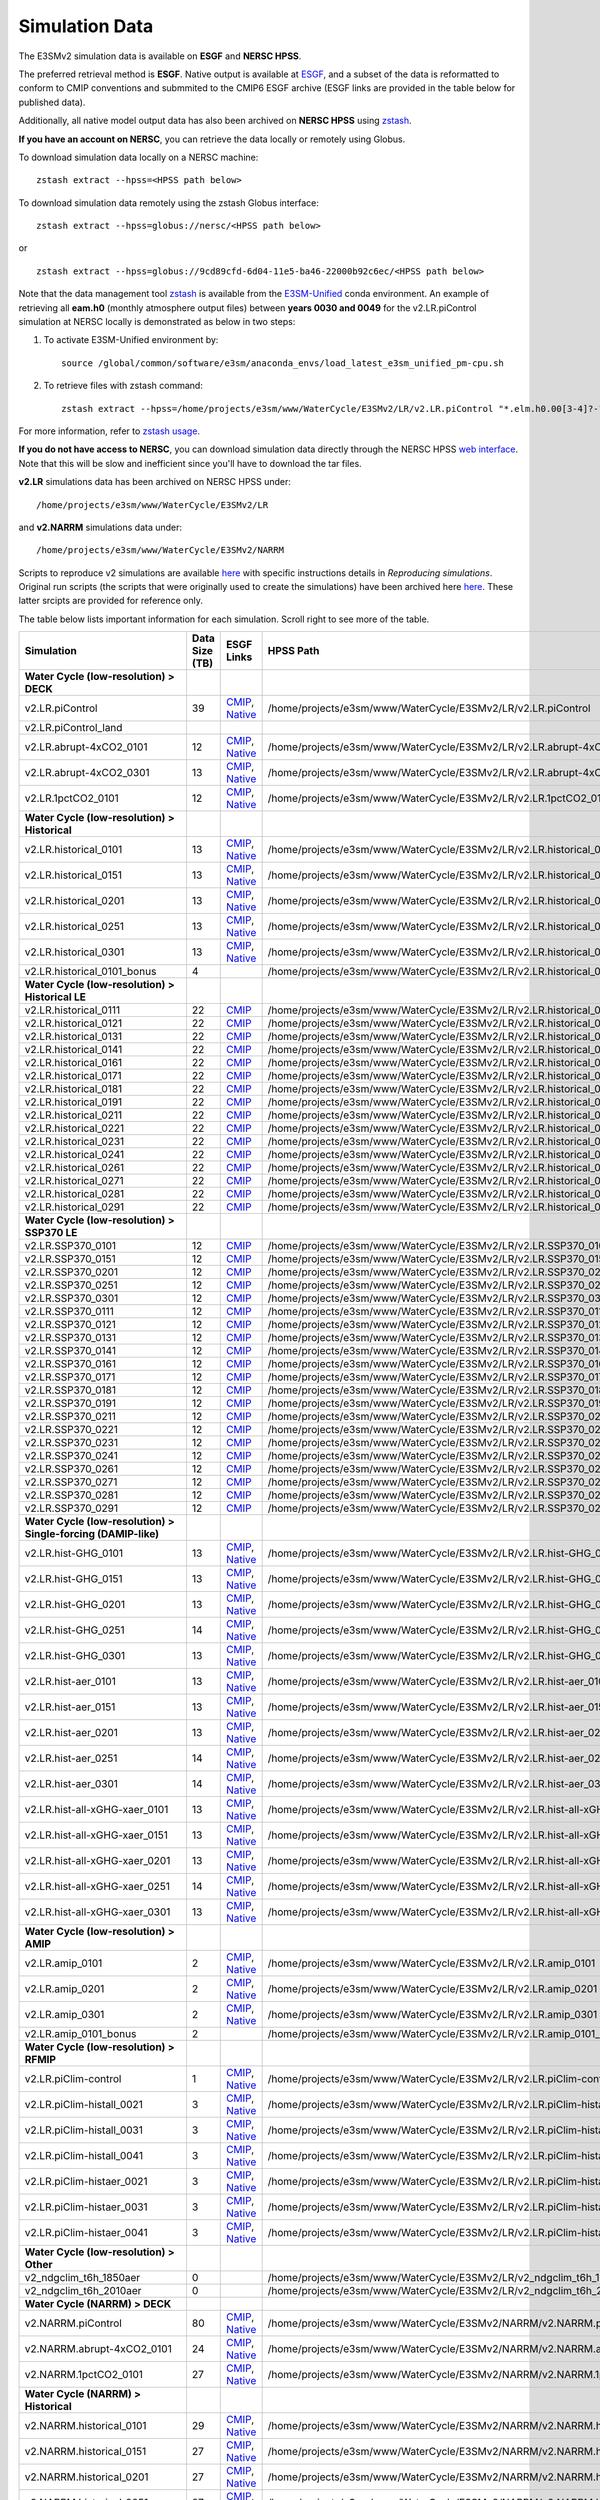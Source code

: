 ***************
Simulation Data 
***************

The E3SMv2 simulation data is available on **ESGF** and **NERSC HPSS**.

The preferred retrieval method is **ESGF**. Native output is available at `ESGF <https://esgf-node.llnl.gov/search/e3sm/?model_version=2_0>`_, and a subset of the data is reformatted to conform to CMIP conventions and submmited to the CMIP6 ESGF archive (ESGF links are provided in the table below for published data).

Additionally, all native model output data has also been archived on **NERSC HPSS** using `zstash <https://e3sm-project.github.io/zstash>`_.

**If you have an account on NERSC**, you can retrieve the data locally or remotely using Globus.

To download simulation data locally on a NERSC machine: ::

   zstash extract --hpss=<HPSS path below>

To download simulation data remotely using the zstash Globus interface: ::

   zstash extract --hpss=globus://nersc/<HPSS path below>

or ::

   zstash extract --hpss=globus://9cd89cfd-6d04-11e5-ba46-22000b92c6ec/<HPSS path below>

Note that the data management tool `zstash <https://github.com/E3SM-Project/zstash>`_ is available from the `E3SM-Unified <https://github.com/E3SM-Project/e3sm-unified>`_ conda environment. An example of retrieving all **eam.h0** (monthly atmosphere output files) between **years 0030 and 0049** for the v2.LR.piControl simulation at NERSC locally is demonstrated as below in two steps:

1. To activate E3SM-Unified environment by:
   ::

    source /global/common/software/e3sm/anaconda_envs/load_latest_e3sm_unified_pm-cpu.sh

2. To retrieve files with zstash command:
   ::

    zstash extract --hpss=/home/projects/e3sm/www/WaterCycle/E3SMv2/LR/v2.LR.piControl "*.elm.h0.00[3-4]?-??.nc"


For more information, refer to `zstash usage <https://e3sm-project.github.io/zstash/_build/html/master/usage.html#extract>`_. 


**If you do not have access to NERSC**, you can download simulation data directly through the  NERSC HPSS
`web interface <https://portal.nersc.gov/archive/home/projects/e3sm/www/WaterCycle/E3SMv2>`_.
Note that this will be slow and inefficient since you'll have to download the tar files.

**v2.LR** simulations data has been archived on NERSC HPSS under: ::

  /home/projects/e3sm/www/WaterCycle/E3SMv2/LR

and **v2.NARRM** simulations data under: ::

  /home/projects/e3sm/www/WaterCycle/E3SMv2/NARRM


Scripts to reproduce v2 simulations are available `here <https://github.com/E3SM-Project/e3sm_data_docs/tree/main/run_scripts/v2/reproduce/>`_
with specific instructions details in `Reproducing simulations`.
Original run scripts (the scripts that were originally used to create the simulations) have been archived here `here <https://github.com/E3SM-Project/e3sm_data_docs/tree/main/run_scripts/v2/original/>`_. These latter srcipts are provided for reference only.

The table below lists important information for each simulation. Scroll right to see more of the table.

+-------------------------------------------------------------------+-----------------+------------------------------------------------------------------------------------------------------------------------------------------------------------------------------------------------------------------------------------------------------------------------------------------------------------------------------------------------------------------------------------------------------------------+----------------------------------------------------------------------------------+
| Simulation                                                        | Data Size (TB)  | ESGF Links                                                                                                                                                                                                                                                                                                                                                                                                       | HPSS Path                                                                        |
+===================================================================+=================+==================================================================================================================================================================================================================================================================================================================================================================================================================+==================================================================================+
| **Water Cycle (low-resolution) > DECK**                           |                 |                                                                                                                                                                                                                                                                                                                                                                                                                  |                                                                                  |
+-------------------------------------------------------------------+-----------------+------------------------------------------------------------------------------------------------------------------------------------------------------------------------------------------------------------------------------------------------------------------------------------------------------------------------------------------------------------------------------------------------------------------+----------------------------------------------------------------------------------+
| v2.LR.piControl                                                   | 39              | `CMIP <https://esgf-node.llnl.gov/search/cmip6/?source_id=E3SM-2-0&?experiment_id=piControl&variant_label=r1i1p1f1>`_, `Native <https://esgf-node.llnl.gov/search/e3sm/?model_version=2_0&experiment=piControl&ensemble_member=ens1>`_                                                                                                                                                                           | /home/projects/e3sm/www/WaterCycle/E3SMv2/LR/v2.LR.piControl                     |
+-------------------------------------------------------------------+-----------------+------------------------------------------------------------------------------------------------------------------------------------------------------------------------------------------------------------------------------------------------------------------------------------------------------------------------------------------------------------------------------------------------------------------+----------------------------------------------------------------------------------+
| v2.LR.piControl_land                                              |                 |                                                                                                                                                                                                                                                                                                                                                                                                                  |                                                                                  |
+-------------------------------------------------------------------+-----------------+------------------------------------------------------------------------------------------------------------------------------------------------------------------------------------------------------------------------------------------------------------------------------------------------------------------------------------------------------------------------------------------------------------------+----------------------------------------------------------------------------------+
| v2.LR.abrupt-4xCO2_0101                                           | 12              | `CMIP <https://esgf-node.llnl.gov/search/cmip6/?source_id=E3SM-2-0&?experiment_id=abrupt-4xCO2&variant_label=r1i1p1f1>`_, `Native <https://esgf-node.llnl.gov/search/e3sm/?model_version=2_0&experiment=abrupt-4xCO2&ensemble_member=ens1>`_                                                                                                                                                                     | /home/projects/e3sm/www/WaterCycle/E3SMv2/LR/v2.LR.abrupt-4xCO2_0101             |
+-------------------------------------------------------------------+-----------------+------------------------------------------------------------------------------------------------------------------------------------------------------------------------------------------------------------------------------------------------------------------------------------------------------------------------------------------------------------------------------------------------------------------+----------------------------------------------------------------------------------+
| v2.LR.abrupt-4xCO2_0301                                           | 13              | `CMIP <https://esgf-node.llnl.gov/search/cmip6/?source_id=E3SM-2-0&?experiment_id=abrupt-4xCO2&variant_label=r2i1p1f1>`_, `Native <https://esgf-node.llnl.gov/search/e3sm/?model_version=2_0&experiment=abrupt-4xCO2&ensemble_member=ens2>`_                                                                                                                                                                     | /home/projects/e3sm/www/WaterCycle/E3SMv2/LR/v2.LR.abrupt-4xCO2_0301             |
+-------------------------------------------------------------------+-----------------+------------------------------------------------------------------------------------------------------------------------------------------------------------------------------------------------------------------------------------------------------------------------------------------------------------------------------------------------------------------------------------------------------------------+----------------------------------------------------------------------------------+
| v2.LR.1pctCO2_0101                                                | 12              | `CMIP <https://esgf-node.llnl.gov/search/cmip6/?source_id=E3SM-2-0&?experiment_id=1pctCO2&variant_label=r1i1p1f1>`_, `Native <https://esgf-node.llnl.gov/search/e3sm/?model_version=2_0&experiment=1pctCO2&ensemble_member=ens1>`_                                                                                                                                                                               | /home/projects/e3sm/www/WaterCycle/E3SMv2/LR/v2.LR.1pctCO2_0101                  |
+-------------------------------------------------------------------+-----------------+------------------------------------------------------------------------------------------------------------------------------------------------------------------------------------------------------------------------------------------------------------------------------------------------------------------------------------------------------------------------------------------------------------------+----------------------------------------------------------------------------------+
| **Water Cycle (low-resolution) > Historical**                     |                 |                                                                                                                                                                                                                                                                                                                                                                                                                  |                                                                                  |
+-------------------------------------------------------------------+-----------------+------------------------------------------------------------------------------------------------------------------------------------------------------------------------------------------------------------------------------------------------------------------------------------------------------------------------------------------------------------------------------------------------------------------+----------------------------------------------------------------------------------+
| v2.LR.historical_0101                                             | 13              | `CMIP <https://esgf-node.llnl.gov/search/cmip6/?source_id=E3SM-2-0&?experiment_id=historical&variant_label=r1i1p1f1>`_, `Native <https://esgf-node.llnl.gov/search/e3sm/?model_version=2_0&experiment=historical&ensemble_member=ens1>`_                                                                                                                                                                         | /home/projects/e3sm/www/WaterCycle/E3SMv2/LR/v2.LR.historical_0101               |
+-------------------------------------------------------------------+-----------------+------------------------------------------------------------------------------------------------------------------------------------------------------------------------------------------------------------------------------------------------------------------------------------------------------------------------------------------------------------------------------------------------------------------+----------------------------------------------------------------------------------+
| v2.LR.historical_0151                                             | 13              | `CMIP <https://esgf-node.llnl.gov/search/cmip6/?source_id=E3SM-2-0&?experiment_id=historical&variant_label=r2i1p1f1>`_, `Native <https://esgf-node.llnl.gov/search/e3sm/?model_version=2_0&experiment=historical&ensemble_member=ens2>`_                                                                                                                                                                         | /home/projects/e3sm/www/WaterCycle/E3SMv2/LR/v2.LR.historical_0151               |
+-------------------------------------------------------------------+-----------------+------------------------------------------------------------------------------------------------------------------------------------------------------------------------------------------------------------------------------------------------------------------------------------------------------------------------------------------------------------------------------------------------------------------+----------------------------------------------------------------------------------+
| v2.LR.historical_0201                                             | 13              | `CMIP <https://esgf-node.llnl.gov/search/cmip6/?source_id=E3SM-2-0&?experiment_id=historical&variant_label=r3i1p1f1>`_, `Native <https://esgf-node.llnl.gov/search/e3sm/?model_version=2_0&experiment=historical&ensemble_member=ens3>`_                                                                                                                                                                         | /home/projects/e3sm/www/WaterCycle/E3SMv2/LR/v2.LR.historical_0201               |
+-------------------------------------------------------------------+-----------------+------------------------------------------------------------------------------------------------------------------------------------------------------------------------------------------------------------------------------------------------------------------------------------------------------------------------------------------------------------------------------------------------------------------+----------------------------------------------------------------------------------+
| v2.LR.historical_0251                                             | 13              | `CMIP <https://esgf-node.llnl.gov/search/cmip6/?source_id=E3SM-2-0&?experiment_id=historical&variant_label=r4i1p1f1>`_, `Native <https://esgf-node.llnl.gov/search/e3sm/?model_version=2_0&experiment=historical&ensemble_member=ens4>`_                                                                                                                                                                         | /home/projects/e3sm/www/WaterCycle/E3SMv2/LR/v2.LR.historical_0251               |
+-------------------------------------------------------------------+-----------------+------------------------------------------------------------------------------------------------------------------------------------------------------------------------------------------------------------------------------------------------------------------------------------------------------------------------------------------------------------------------------------------------------------------+----------------------------------------------------------------------------------+
| v2.LR.historical_0301                                             | 13              | `CMIP <https://esgf-node.llnl.gov/search/cmip6/?source_id=E3SM-2-0&?experiment_id=historical&variant_label=r5i1p1f1>`_, `Native <https://esgf-node.llnl.gov/search/e3sm/?model_version=2_0&experiment=historical&ensemble_member=ens5>`_                                                                                                                                                                         | /home/projects/e3sm/www/WaterCycle/E3SMv2/LR/v2.LR.historical_0301               |
+-------------------------------------------------------------------+-----------------+------------------------------------------------------------------------------------------------------------------------------------------------------------------------------------------------------------------------------------------------------------------------------------------------------------------------------------------------------------------------------------------------------------------+----------------------------------------------------------------------------------+
| v2.LR.historical_0101_bonus                                       | 4               |                                                                                                                                                                                                                                                                                                                                                                                                                  | /home/projects/e3sm/www/WaterCycle/E3SMv2/LR/v2.LR.historical_0101_bonus         |
+-------------------------------------------------------------------+-----------------+------------------------------------------------------------------------------------------------------------------------------------------------------------------------------------------------------------------------------------------------------------------------------------------------------------------------------------------------------------------------------------------------------------------+----------------------------------------------------------------------------------+
| **Water Cycle (low-resolution) > Historical LE**                  |                 |                                                                                                                                                                                                                                                                                                                                                                                                                  |                                                                                  |
+-------------------------------------------------------------------+-----------------+------------------------------------------------------------------------------------------------------------------------------------------------------------------------------------------------------------------------------------------------------------------------------------------------------------------------------------------------------------------------------------------------------------------+----------------------------------------------------------------------------------+
| v2.LR.historical_0111                                             | 22              | `CMIP <https://esgf-node.llnl.gov/search/cmip6/?source_id=E3SM-2-0&?experiment_id=historical&variant_label=r6i1p1f1>`_                                                                                                                                                                                                                                                                                           | /home/projects/e3sm/www/WaterCycle/E3SMv2/LR/v2.LR.historical_0111               |
+-------------------------------------------------------------------+-----------------+------------------------------------------------------------------------------------------------------------------------------------------------------------------------------------------------------------------------------------------------------------------------------------------------------------------------------------------------------------------------------------------------------------------+----------------------------------------------------------------------------------+
| v2.LR.historical_0121                                             | 22              | `CMIP <https://esgf-node.llnl.gov/search/cmip6/?source_id=E3SM-2-0&?experiment_id=historical&variant_label=r7i1p1f1>`_                                                                                                                                                                                                                                                                                           | /home/projects/e3sm/www/WaterCycle/E3SMv2/LR/v2.LR.historical_0121               |
+-------------------------------------------------------------------+-----------------+------------------------------------------------------------------------------------------------------------------------------------------------------------------------------------------------------------------------------------------------------------------------------------------------------------------------------------------------------------------------------------------------------------------+----------------------------------------------------------------------------------+
| v2.LR.historical_0131                                             | 22              | `CMIP <https://esgf-node.llnl.gov/search/cmip6/?source_id=E3SM-2-0&?experiment_id=historical&variant_label=r8i1p1f1>`_                                                                                                                                                                                                                                                                                           | /home/projects/e3sm/www/WaterCycle/E3SMv2/LR/v2.LR.historical_0131               |
+-------------------------------------------------------------------+-----------------+------------------------------------------------------------------------------------------------------------------------------------------------------------------------------------------------------------------------------------------------------------------------------------------------------------------------------------------------------------------------------------------------------------------+----------------------------------------------------------------------------------+
| v2.LR.historical_0141                                             | 22              | `CMIP <https://esgf-node.llnl.gov/search/cmip6/?source_id=E3SM-2-0&?experiment_id=historical&variant_label=r9i1p1f1>`_                                                                                                                                                                                                                                                                                           | /home/projects/e3sm/www/WaterCycle/E3SMv2/LR/v2.LR.historical_0141               |
+-------------------------------------------------------------------+-----------------+------------------------------------------------------------------------------------------------------------------------------------------------------------------------------------------------------------------------------------------------------------------------------------------------------------------------------------------------------------------------------------------------------------------+----------------------------------------------------------------------------------+
| v2.LR.historical_0161                                             | 22              | `CMIP <https://esgf-node.llnl.gov/search/cmip6/?source_id=E3SM-2-0&?experiment_id=historical&variant_label=r10i1p1f1>`_                                                                                                                                                                                                                                                                                          | /home/projects/e3sm/www/WaterCycle/E3SMv2/LR/v2.LR.historical_0161               |
+-------------------------------------------------------------------+-----------------+------------------------------------------------------------------------------------------------------------------------------------------------------------------------------------------------------------------------------------------------------------------------------------------------------------------------------------------------------------------------------------------------------------------+----------------------------------------------------------------------------------+
| v2.LR.historical_0171                                             | 22              | `CMIP <https://esgf-node.llnl.gov/search/cmip6/?source_id=E3SM-2-0&?experiment_id=historical&variant_label=r11i1p1f1>`_                                                                                                                                                                                                                                                                                          | /home/projects/e3sm/www/WaterCycle/E3SMv2/LR/v2.LR.historical_0171               |
+-------------------------------------------------------------------+-----------------+------------------------------------------------------------------------------------------------------------------------------------------------------------------------------------------------------------------------------------------------------------------------------------------------------------------------------------------------------------------------------------------------------------------+----------------------------------------------------------------------------------+
| v2.LR.historical_0181                                             | 22              | `CMIP <https://esgf-node.llnl.gov/search/cmip6/?source_id=E3SM-2-0&?experiment_id=historical&variant_label=r12i1p1f1>`_                                                                                                                                                                                                                                                                                          | /home/projects/e3sm/www/WaterCycle/E3SMv2/LR/v2.LR.historical_0181               |
+-------------------------------------------------------------------+-----------------+------------------------------------------------------------------------------------------------------------------------------------------------------------------------------------------------------------------------------------------------------------------------------------------------------------------------------------------------------------------------------------------------------------------+----------------------------------------------------------------------------------+
| v2.LR.historical_0191                                             | 22              | `CMIP <https://esgf-node.llnl.gov/search/cmip6/?source_id=E3SM-2-0&?experiment_id=historical&variant_label=r13i1p1f1>`_                                                                                                                                                                                                                                                                                          | /home/projects/e3sm/www/WaterCycle/E3SMv2/LR/v2.LR.historical_0191               |
+-------------------------------------------------------------------+-----------------+------------------------------------------------------------------------------------------------------------------------------------------------------------------------------------------------------------------------------------------------------------------------------------------------------------------------------------------------------------------------------------------------------------------+----------------------------------------------------------------------------------+
| v2.LR.historical_0211                                             | 22              | `CMIP <https://esgf-node.llnl.gov/search/cmip6/?source_id=E3SM-2-0&?experiment_id=historical&variant_label=r14i1p1f1>`_                                                                                                                                                                                                                                                                                          | /home/projects/e3sm/www/WaterCycle/E3SMv2/LR/v2.LR.historical_0211               |
+-------------------------------------------------------------------+-----------------+------------------------------------------------------------------------------------------------------------------------------------------------------------------------------------------------------------------------------------------------------------------------------------------------------------------------------------------------------------------------------------------------------------------+----------------------------------------------------------------------------------+
| v2.LR.historical_0221                                             | 22              | `CMIP <https://esgf-node.llnl.gov/search/cmip6/?source_id=E3SM-2-0&?experiment_id=historical&variant_label=r15i1p1f1>`_                                                                                                                                                                                                                                                                                          | /home/projects/e3sm/www/WaterCycle/E3SMv2/LR/v2.LR.historical_0221               |
+-------------------------------------------------------------------+-----------------+------------------------------------------------------------------------------------------------------------------------------------------------------------------------------------------------------------------------------------------------------------------------------------------------------------------------------------------------------------------------------------------------------------------+----------------------------------------------------------------------------------+
| v2.LR.historical_0231                                             | 22              | `CMIP <https://esgf-node.llnl.gov/search/cmip6/?source_id=E3SM-2-0&?experiment_id=historical&variant_label=r16i1p1f1>`_                                                                                                                                                                                                                                                                                          | /home/projects/e3sm/www/WaterCycle/E3SMv2/LR/v2.LR.historical_0231               |
+-------------------------------------------------------------------+-----------------+------------------------------------------------------------------------------------------------------------------------------------------------------------------------------------------------------------------------------------------------------------------------------------------------------------------------------------------------------------------------------------------------------------------+----------------------------------------------------------------------------------+
| v2.LR.historical_0241                                             | 22              | `CMIP <https://esgf-node.llnl.gov/search/cmip6/?source_id=E3SM-2-0&?experiment_id=historical&variant_label=r17i1p1f1>`_                                                                                                                                                                                                                                                                                          | /home/projects/e3sm/www/WaterCycle/E3SMv2/LR/v2.LR.historical_0241               |
+-------------------------------------------------------------------+-----------------+------------------------------------------------------------------------------------------------------------------------------------------------------------------------------------------------------------------------------------------------------------------------------------------------------------------------------------------------------------------------------------------------------------------+----------------------------------------------------------------------------------+
| v2.LR.historical_0261                                             | 22              | `CMIP <https://esgf-node.llnl.gov/search/cmip6/?source_id=E3SM-2-0&?experiment_id=historical&variant_label=r18i1p1f1>`_                                                                                                                                                                                                                                                                                          | /home/projects/e3sm/www/WaterCycle/E3SMv2/LR/v2.LR.historical_0261               |
+-------------------------------------------------------------------+-----------------+------------------------------------------------------------------------------------------------------------------------------------------------------------------------------------------------------------------------------------------------------------------------------------------------------------------------------------------------------------------------------------------------------------------+----------------------------------------------------------------------------------+
| v2.LR.historical_0271                                             | 22              | `CMIP <https://esgf-node.llnl.gov/search/cmip6/?source_id=E3SM-2-0&?experiment_id=historical&variant_label=r19i1p1f1>`_                                                                                                                                                                                                                                                                                          | /home/projects/e3sm/www/WaterCycle/E3SMv2/LR/v2.LR.historical_0271               |
+-------------------------------------------------------------------+-----------------+------------------------------------------------------------------------------------------------------------------------------------------------------------------------------------------------------------------------------------------------------------------------------------------------------------------------------------------------------------------------------------------------------------------+----------------------------------------------------------------------------------+
| v2.LR.historical_0281                                             | 22              | `CMIP <https://esgf-node.llnl.gov/search/cmip6/?source_id=E3SM-2-0&?experiment_id=historical&variant_label=r20i1p1f1>`_                                                                                                                                                                                                                                                                                          | /home/projects/e3sm/www/WaterCycle/E3SMv2/LR/v2.LR.historical_0281               |
+-------------------------------------------------------------------+-----------------+------------------------------------------------------------------------------------------------------------------------------------------------------------------------------------------------------------------------------------------------------------------------------------------------------------------------------------------------------------------------------------------------------------------+----------------------------------------------------------------------------------+
| v2.LR.historical_0291                                             | 22              | `CMIP <https://esgf-node.llnl.gov/search/cmip6/?source_id=E3SM-2-0&?experiment_id=historical&variant_label=r21i1p1f1>`_                                                                                                                                                                                                                                                                                          | /home/projects/e3sm/www/WaterCycle/E3SMv2/LR/v2.LR.historical_0291               |
+-------------------------------------------------------------------+-----------------+------------------------------------------------------------------------------------------------------------------------------------------------------------------------------------------------------------------------------------------------------------------------------------------------------------------------------------------------------------------------------------------------------------------+----------------------------------------------------------------------------------+
| **Water Cycle (low-resolution) > SSP370 LE**                      |                 |                                                                                                                                                                                                                                                                                                                                                                                                                  |                                                                                  |
+-------------------------------------------------------------------+-----------------+------------------------------------------------------------------------------------------------------------------------------------------------------------------------------------------------------------------------------------------------------------------------------------------------------------------------------------------------------------------------------------------------------------------+----------------------------------------------------------------------------------+
| v2.LR.SSP370_0101                                                 | 12              | `CMIP <https://esgf-node.llnl.gov/search/cmip6/?source_id=E3SM-2-0&?experiment_id=ssp370&variant_label=r1i1p1f1>`_                                                                                                                                                                                                                                                                                               | /home/projects/e3sm/www/WaterCycle/E3SMv2/LR/v2.LR.SSP370_0101                   |
+-------------------------------------------------------------------+-----------------+------------------------------------------------------------------------------------------------------------------------------------------------------------------------------------------------------------------------------------------------------------------------------------------------------------------------------------------------------------------------------------------------------------------+----------------------------------------------------------------------------------+
| v2.LR.SSP370_0151                                                 | 12              | `CMIP <https://esgf-node.llnl.gov/search/cmip6/?source_id=E3SM-2-0&?experiment_id=ssp370&variant_label=r2i1p1f1>`_                                                                                                                                                                                                                                                                                               | /home/projects/e3sm/www/WaterCycle/E3SMv2/LR/v2.LR.SSP370_0151                   |
+-------------------------------------------------------------------+-----------------+------------------------------------------------------------------------------------------------------------------------------------------------------------------------------------------------------------------------------------------------------------------------------------------------------------------------------------------------------------------------------------------------------------------+----------------------------------------------------------------------------------+
| v2.LR.SSP370_0201                                                 | 12              | `CMIP <https://esgf-node.llnl.gov/search/cmip6/?source_id=E3SM-2-0&?experiment_id=ssp370&variant_label=r3i1p1f1>`_                                                                                                                                                                                                                                                                                               | /home/projects/e3sm/www/WaterCycle/E3SMv2/LR/v2.LR.SSP370_0201                   |
+-------------------------------------------------------------------+-----------------+------------------------------------------------------------------------------------------------------------------------------------------------------------------------------------------------------------------------------------------------------------------------------------------------------------------------------------------------------------------------------------------------------------------+----------------------------------------------------------------------------------+
| v2.LR.SSP370_0251                                                 | 12              | `CMIP <https://esgf-node.llnl.gov/search/cmip6/?source_id=E3SM-2-0&?experiment_id=ssp370&variant_label=r4i1p1f1>`_                                                                                                                                                                                                                                                                                               | /home/projects/e3sm/www/WaterCycle/E3SMv2/LR/v2.LR.SSP370_0251                   |
+-------------------------------------------------------------------+-----------------+------------------------------------------------------------------------------------------------------------------------------------------------------------------------------------------------------------------------------------------------------------------------------------------------------------------------------------------------------------------------------------------------------------------+----------------------------------------------------------------------------------+
| v2.LR.SSP370_0301                                                 | 12              | `CMIP <https://esgf-node.llnl.gov/search/cmip6/?source_id=E3SM-2-0&?experiment_id=ssp370&variant_label=r5i1p1f1>`_                                                                                                                                                                                                                                                                                               | /home/projects/e3sm/www/WaterCycle/E3SMv2/LR/v2.LR.SSP370_0301                   |
+-------------------------------------------------------------------+-----------------+------------------------------------------------------------------------------------------------------------------------------------------------------------------------------------------------------------------------------------------------------------------------------------------------------------------------------------------------------------------------------------------------------------------+----------------------------------------------------------------------------------+
| v2.LR.SSP370_0111                                                 | 12              | `CMIP <https://esgf-node.llnl.gov/search/cmip6/?source_id=E3SM-2-0&?experiment_id=ssp370&variant_label=r6i1p1f1>`_                                                                                                                                                                                                                                                                                               | /home/projects/e3sm/www/WaterCycle/E3SMv2/LR/v2.LR.SSP370_0111                   |
+-------------------------------------------------------------------+-----------------+------------------------------------------------------------------------------------------------------------------------------------------------------------------------------------------------------------------------------------------------------------------------------------------------------------------------------------------------------------------------------------------------------------------+----------------------------------------------------------------------------------+
| v2.LR.SSP370_0121                                                 | 12              | `CMIP <https://esgf-node.llnl.gov/search/cmip6/?source_id=E3SM-2-0&?experiment_id=ssp370&variant_label=r7i1p1f1>`_                                                                                                                                                                                                                                                                                               | /home/projects/e3sm/www/WaterCycle/E3SMv2/LR/v2.LR.SSP370_0121                   |
+-------------------------------------------------------------------+-----------------+------------------------------------------------------------------------------------------------------------------------------------------------------------------------------------------------------------------------------------------------------------------------------------------------------------------------------------------------------------------------------------------------------------------+----------------------------------------------------------------------------------+
| v2.LR.SSP370_0131                                                 | 12              | `CMIP <https://esgf-node.llnl.gov/search/cmip6/?source_id=E3SM-2-0&?experiment_id=ssp370&variant_label=r8i1p1f1>`_                                                                                                                                                                                                                                                                                               | /home/projects/e3sm/www/WaterCycle/E3SMv2/LR/v2.LR.SSP370_0131                   |
+-------------------------------------------------------------------+-----------------+------------------------------------------------------------------------------------------------------------------------------------------------------------------------------------------------------------------------------------------------------------------------------------------------------------------------------------------------------------------------------------------------------------------+----------------------------------------------------------------------------------+
| v2.LR.SSP370_0141                                                 | 12              | `CMIP <https://esgf-node.llnl.gov/search/cmip6/?source_id=E3SM-2-0&?experiment_id=ssp370&variant_label=r9i1p1f1>`_                                                                                                                                                                                                                                                                                               | /home/projects/e3sm/www/WaterCycle/E3SMv2/LR/v2.LR.SSP370_0141                   |
+-------------------------------------------------------------------+-----------------+------------------------------------------------------------------------------------------------------------------------------------------------------------------------------------------------------------------------------------------------------------------------------------------------------------------------------------------------------------------------------------------------------------------+----------------------------------------------------------------------------------+
| v2.LR.SSP370_0161                                                 | 12              | `CMIP <https://esgf-node.llnl.gov/search/cmip6/?source_id=E3SM-2-0&?experiment_id=ssp370&variant_label=r10i1p1f1>`_                                                                                                                                                                                                                                                                                              | /home/projects/e3sm/www/WaterCycle/E3SMv2/LR/v2.LR.SSP370_0161                   |
+-------------------------------------------------------------------+-----------------+------------------------------------------------------------------------------------------------------------------------------------------------------------------------------------------------------------------------------------------------------------------------------------------------------------------------------------------------------------------------------------------------------------------+----------------------------------------------------------------------------------+
| v2.LR.SSP370_0171                                                 | 12              | `CMIP <https://esgf-node.llnl.gov/search/cmip6/?source_id=E3SM-2-0&?experiment_id=ssp370&variant_label=r11i1p1f1>`_                                                                                                                                                                                                                                                                                              | /home/projects/e3sm/www/WaterCycle/E3SMv2/LR/v2.LR.SSP370_0171                   |
+-------------------------------------------------------------------+-----------------+------------------------------------------------------------------------------------------------------------------------------------------------------------------------------------------------------------------------------------------------------------------------------------------------------------------------------------------------------------------------------------------------------------------+----------------------------------------------------------------------------------+
| v2.LR.SSP370_0181                                                 | 12              | `CMIP <https://esgf-node.llnl.gov/search/cmip6/?source_id=E3SM-2-0&?experiment_id=ssp370&variant_label=r12i1p1f1>`_                                                                                                                                                                                                                                                                                              | /home/projects/e3sm/www/WaterCycle/E3SMv2/LR/v2.LR.SSP370_0181                   |
+-------------------------------------------------------------------+-----------------+------------------------------------------------------------------------------------------------------------------------------------------------------------------------------------------------------------------------------------------------------------------------------------------------------------------------------------------------------------------------------------------------------------------+----------------------------------------------------------------------------------+
| v2.LR.SSP370_0191                                                 | 12              | `CMIP <https://esgf-node.llnl.gov/search/cmip6/?source_id=E3SM-2-0&?experiment_id=ssp370&variant_label=r13i1p1f1>`_                                                                                                                                                                                                                                                                                              | /home/projects/e3sm/www/WaterCycle/E3SMv2/LR/v2.LR.SSP370_0191                   |
+-------------------------------------------------------------------+-----------------+------------------------------------------------------------------------------------------------------------------------------------------------------------------------------------------------------------------------------------------------------------------------------------------------------------------------------------------------------------------------------------------------------------------+----------------------------------------------------------------------------------+
| v2.LR.SSP370_0211                                                 | 12              | `CMIP <https://esgf-node.llnl.gov/search/cmip6/?source_id=E3SM-2-0&?experiment_id=ssp370&variant_label=r14i1p1f1>`_                                                                                                                                                                                                                                                                                              | /home/projects/e3sm/www/WaterCycle/E3SMv2/LR/v2.LR.SSP370_0211                   |
+-------------------------------------------------------------------+-----------------+------------------------------------------------------------------------------------------------------------------------------------------------------------------------------------------------------------------------------------------------------------------------------------------------------------------------------------------------------------------------------------------------------------------+----------------------------------------------------------------------------------+
| v2.LR.SSP370_0221                                                 | 12              | `CMIP <https://esgf-node.llnl.gov/search/cmip6/?source_id=E3SM-2-0&?experiment_id=ssp370&variant_label=r15i1p1f1>`_                                                                                                                                                                                                                                                                                              | /home/projects/e3sm/www/WaterCycle/E3SMv2/LR/v2.LR.SSP370_0221                   |
+-------------------------------------------------------------------+-----------------+------------------------------------------------------------------------------------------------------------------------------------------------------------------------------------------------------------------------------------------------------------------------------------------------------------------------------------------------------------------------------------------------------------------+----------------------------------------------------------------------------------+
| v2.LR.SSP370_0231                                                 | 12              | `CMIP <https://esgf-node.llnl.gov/search/cmip6/?source_id=E3SM-2-0&?experiment_id=ssp370&variant_label=r16i1p1f1>`_                                                                                                                                                                                                                                                                                              | /home/projects/e3sm/www/WaterCycle/E3SMv2/LR/v2.LR.SSP370_0231                   |
+-------------------------------------------------------------------+-----------------+------------------------------------------------------------------------------------------------------------------------------------------------------------------------------------------------------------------------------------------------------------------------------------------------------------------------------------------------------------------------------------------------------------------+----------------------------------------------------------------------------------+
| v2.LR.SSP370_0241                                                 | 12              | `CMIP <https://esgf-node.llnl.gov/search/cmip6/?source_id=E3SM-2-0&?experiment_id=ssp370&variant_label=r17i1p1f1>`_                                                                                                                                                                                                                                                                                              | /home/projects/e3sm/www/WaterCycle/E3SMv2/LR/v2.LR.SSP370_0241                   |
+-------------------------------------------------------------------+-----------------+------------------------------------------------------------------------------------------------------------------------------------------------------------------------------------------------------------------------------------------------------------------------------------------------------------------------------------------------------------------------------------------------------------------+----------------------------------------------------------------------------------+
| v2.LR.SSP370_0261                                                 | 12              | `CMIP <https://esgf-node.llnl.gov/search/cmip6/?source_id=E3SM-2-0&?experiment_id=ssp370&variant_label=r18i1p1f1>`_                                                                                                                                                                                                                                                                                              | /home/projects/e3sm/www/WaterCycle/E3SMv2/LR/v2.LR.SSP370_0261                   |
+-------------------------------------------------------------------+-----------------+------------------------------------------------------------------------------------------------------------------------------------------------------------------------------------------------------------------------------------------------------------------------------------------------------------------------------------------------------------------------------------------------------------------+----------------------------------------------------------------------------------+
| v2.LR.SSP370_0271                                                 | 12              | `CMIP <https://esgf-node.llnl.gov/search/cmip6/?source_id=E3SM-2-0&?experiment_id=ssp370&variant_label=r19i1p1f1>`_                                                                                                                                                                                                                                                                                              | /home/projects/e3sm/www/WaterCycle/E3SMv2/LR/v2.LR.SSP370_0271                   |
+-------------------------------------------------------------------+-----------------+------------------------------------------------------------------------------------------------------------------------------------------------------------------------------------------------------------------------------------------------------------------------------------------------------------------------------------------------------------------------------------------------------------------+----------------------------------------------------------------------------------+
| v2.LR.SSP370_0281                                                 | 12              | `CMIP <https://esgf-node.llnl.gov/search/cmip6/?source_id=E3SM-2-0&?experiment_id=ssp370&variant_label=r20i1p1f1>`_                                                                                                                                                                                                                                                                                              | /home/projects/e3sm/www/WaterCycle/E3SMv2/LR/v2.LR.SSP370_0281                   |
+-------------------------------------------------------------------+-----------------+------------------------------------------------------------------------------------------------------------------------------------------------------------------------------------------------------------------------------------------------------------------------------------------------------------------------------------------------------------------------------------------------------------------+----------------------------------------------------------------------------------+
| v2.LR.SSP370_0291                                                 | 12              | `CMIP <https://esgf-node.llnl.gov/search/cmip6/?source_id=E3SM-2-0&?experiment_id=ssp370&variant_label=r21i1p1f1>`_                                                                                                                                                                                                                                                                                              | /home/projects/e3sm/www/WaterCycle/E3SMv2/LR/v2.LR.SSP370_0291                   |
+-------------------------------------------------------------------+-----------------+------------------------------------------------------------------------------------------------------------------------------------------------------------------------------------------------------------------------------------------------------------------------------------------------------------------------------------------------------------------------------------------------------------------+----------------------------------------------------------------------------------+
| **Water Cycle (low-resolution) > Single-forcing (DAMIP-like)**    |                 |                                                                                                                                                                                                                                                                                                                                                                                                                  |                                                                                  |
+-------------------------------------------------------------------+-----------------+------------------------------------------------------------------------------------------------------------------------------------------------------------------------------------------------------------------------------------------------------------------------------------------------------------------------------------------------------------------------------------------------------------------+----------------------------------------------------------------------------------+
| v2.LR.hist-GHG_0101                                               | 13              | `CMIP <https://esgf-node.llnl.gov/search/cmip6/?source_id=E3SM-2-0&?experiment_id=hist-GHG&variant_label=r1i1p1f1>`_, `Native <https://esgf-node.llnl.gov/search/e3sm/?model_version=2_0&experiment=hist-GHG&ensemble_member=ens1>`_                                                                                                                                                                             | /home/projects/e3sm/www/WaterCycle/E3SMv2/LR/v2.LR.hist-GHG_0101                 |
+-------------------------------------------------------------------+-----------------+------------------------------------------------------------------------------------------------------------------------------------------------------------------------------------------------------------------------------------------------------------------------------------------------------------------------------------------------------------------------------------------------------------------+----------------------------------------------------------------------------------+
| v2.LR.hist-GHG_0151                                               | 13              | `CMIP <https://esgf-node.llnl.gov/search/cmip6/?source_id=E3SM-2-0&?experiment_id=hist-GHG&variant_label=r2i1p1f1>`_, `Native <https://esgf-node.llnl.gov/search/e3sm/?model_version=2_0&experiment=hist-GHG&ensemble_member=ens2>`_                                                                                                                                                                             | /home/projects/e3sm/www/WaterCycle/E3SMv2/LR/v2.LR.hist-GHG_0151                 |
+-------------------------------------------------------------------+-----------------+------------------------------------------------------------------------------------------------------------------------------------------------------------------------------------------------------------------------------------------------------------------------------------------------------------------------------------------------------------------------------------------------------------------+----------------------------------------------------------------------------------+
| v2.LR.hist-GHG_0201                                               | 13              | `CMIP <https://esgf-node.llnl.gov/search/cmip6/?source_id=E3SM-2-0&?experiment_id=hist-GHG&variant_label=r3i1p1f1>`_, `Native <https://esgf-node.llnl.gov/search/e3sm/?model_version=2_0&experiment=hist-GHG&ensemble_member=ens3>`_                                                                                                                                                                             | /home/projects/e3sm/www/WaterCycle/E3SMv2/LR/v2.LR.hist-GHG_0201                 |
+-------------------------------------------------------------------+-----------------+------------------------------------------------------------------------------------------------------------------------------------------------------------------------------------------------------------------------------------------------------------------------------------------------------------------------------------------------------------------------------------------------------------------+----------------------------------------------------------------------------------+
| v2.LR.hist-GHG_0251                                               | 14              | `CMIP <https://esgf-node.llnl.gov/search/cmip6/?source_id=E3SM-2-0&?experiment_id=hist-GHG&variant_label=r4i1p1f1>`_, `Native <https://esgf-node.llnl.gov/search/e3sm/?model_version=2_0&experiment=hist-GHG&ensemble_member=ens4>`_                                                                                                                                                                             | /home/projects/e3sm/www/WaterCycle/E3SMv2/LR/v2.LR.hist-GHG_0251                 |
+-------------------------------------------------------------------+-----------------+------------------------------------------------------------------------------------------------------------------------------------------------------------------------------------------------------------------------------------------------------------------------------------------------------------------------------------------------------------------------------------------------------------------+----------------------------------------------------------------------------------+
| v2.LR.hist-GHG_0301                                               | 13              | `CMIP <https://esgf-node.llnl.gov/search/cmip6/?source_id=E3SM-2-0&?experiment_id=hist-GHG&variant_label=r5i1p1f1>`_, `Native <https://esgf-node.llnl.gov/search/e3sm/?model_version=2_0&experiment=hist-GHG&ensemble_member=ens5>`_                                                                                                                                                                             | /home/projects/e3sm/www/WaterCycle/E3SMv2/LR/v2.LR.hist-GHG_0301                 |
+-------------------------------------------------------------------+-----------------+------------------------------------------------------------------------------------------------------------------------------------------------------------------------------------------------------------------------------------------------------------------------------------------------------------------------------------------------------------------------------------------------------------------+----------------------------------------------------------------------------------+
| v2.LR.hist-aer_0101                                               | 13              | `CMIP <https://esgf-node.llnl.gov/search/cmip6/?source_id=E3SM-2-0&?experiment_id=hist-aer&variant_label=r1i1p1f1>`_, `Native <https://esgf-node.llnl.gov/search/e3sm/?model_version=2_0&experiment=hist-aer&ensemble_member=ens1>`_                                                                                                                                                                             | /home/projects/e3sm/www/WaterCycle/E3SMv2/LR/v2.LR.hist-aer_0101                 |
+-------------------------------------------------------------------+-----------------+------------------------------------------------------------------------------------------------------------------------------------------------------------------------------------------------------------------------------------------------------------------------------------------------------------------------------------------------------------------------------------------------------------------+----------------------------------------------------------------------------------+
| v2.LR.hist-aer_0151                                               | 13              | `CMIP <https://esgf-node.llnl.gov/search/cmip6/?source_id=E3SM-2-0&?experiment_id=hist-aer&variant_label=r2i1p1f1>`_, `Native <https://esgf-node.llnl.gov/search/e3sm/?model_version=2_0&experiment=hist-aer&ensemble_member=ens2>`_                                                                                                                                                                             | /home/projects/e3sm/www/WaterCycle/E3SMv2/LR/v2.LR.hist-aer_0151                 |
+-------------------------------------------------------------------+-----------------+------------------------------------------------------------------------------------------------------------------------------------------------------------------------------------------------------------------------------------------------------------------------------------------------------------------------------------------------------------------------------------------------------------------+----------------------------------------------------------------------------------+
| v2.LR.hist-aer_0201                                               | 13              | `CMIP <https://esgf-node.llnl.gov/search/cmip6/?source_id=E3SM-2-0&?experiment_id=hist-aer&variant_label=r3i1p1f1>`_, `Native <https://esgf-node.llnl.gov/search/e3sm/?model_version=2_0&experiment=hist-aer&ensemble_member=ens3>`_                                                                                                                                                                             | /home/projects/e3sm/www/WaterCycle/E3SMv2/LR/v2.LR.hist-aer_0201                 |
+-------------------------------------------------------------------+-----------------+------------------------------------------------------------------------------------------------------------------------------------------------------------------------------------------------------------------------------------------------------------------------------------------------------------------------------------------------------------------------------------------------------------------+----------------------------------------------------------------------------------+
| v2.LR.hist-aer_0251                                               | 14              | `CMIP <https://esgf-node.llnl.gov/search/cmip6/?source_id=E3SM-2-0&?experiment_id=hist-aer&variant_label=r4i1p1f1>`_, `Native <https://esgf-node.llnl.gov/search/e3sm/?model_version=2_0&experiment=hist-aer&ensemble_member=ens4>`_                                                                                                                                                                             | /home/projects/e3sm/www/WaterCycle/E3SMv2/LR/v2.LR.hist-aer_0251                 |
+-------------------------------------------------------------------+-----------------+------------------------------------------------------------------------------------------------------------------------------------------------------------------------------------------------------------------------------------------------------------------------------------------------------------------------------------------------------------------------------------------------------------------+----------------------------------------------------------------------------------+
| v2.LR.hist-aer_0301                                               | 14              | `CMIP <https://esgf-node.llnl.gov/search/cmip6/?source_id=E3SM-2-0&?experiment_id=hist-aer&variant_label=r5i1p1f1>`_, `Native <https://esgf-node.llnl.gov/search/e3sm/?model_version=2_0&experiment=hist-aer&ensemble_member=ens5>`_                                                                                                                                                                             | /home/projects/e3sm/www/WaterCycle/E3SMv2/LR/v2.LR.hist-aer_0301                 |
+-------------------------------------------------------------------+-----------------+------------------------------------------------------------------------------------------------------------------------------------------------------------------------------------------------------------------------------------------------------------------------------------------------------------------------------------------------------------------------------------------------------------------+----------------------------------------------------------------------------------+
| v2.LR.hist-all-xGHG-xaer_0101                                     | 13              | `CMIP <https://esgf-node.llnl.gov/search/cmip6/?source_id=E3SM-2-0&?experiment_id=hist-nat&variant_label=r1i1p1f1>`_, `Native <https://esgf-node.llnl.gov/search/e3sm/?model_version=2_0&experiment=hist-all-xGHG-xaer&ensemble_member=ens1>`_                                                                                                                                                                   | /home/projects/e3sm/www/WaterCycle/E3SMv2/LR/v2.LR.hist-all-xGHG-xaer_0101       |
+-------------------------------------------------------------------+-----------------+------------------------------------------------------------------------------------------------------------------------------------------------------------------------------------------------------------------------------------------------------------------------------------------------------------------------------------------------------------------------------------------------------------------+----------------------------------------------------------------------------------+
| v2.LR.hist-all-xGHG-xaer_0151                                     | 13              | `CMIP <https://esgf-node.llnl.gov/search/cmip6/?source_id=E3SM-2-0&?experiment_id=hist-nat&variant_label=r2i1p1f1>`_, `Native <https://esgf-node.llnl.gov/search/e3sm/?model_version=2_0&experiment=hist-all-xGHG-xaer&ensemble_member=ens2>`_                                                                                                                                                                   | /home/projects/e3sm/www/WaterCycle/E3SMv2/LR/v2.LR.hist-all-xGHG-xaer_0151       |
+-------------------------------------------------------------------+-----------------+------------------------------------------------------------------------------------------------------------------------------------------------------------------------------------------------------------------------------------------------------------------------------------------------------------------------------------------------------------------------------------------------------------------+----------------------------------------------------------------------------------+
| v2.LR.hist-all-xGHG-xaer_0201                                     | 13              | `CMIP <https://esgf-node.llnl.gov/search/cmip6/?source_id=E3SM-2-0&?experiment_id=hist-nat&variant_label=r3i1p1f1>`_, `Native <https://esgf-node.llnl.gov/search/e3sm/?model_version=2_0&experiment=hist-all-xGHG-xaer&ensemble_member=ens3>`_                                                                                                                                                                   | /home/projects/e3sm/www/WaterCycle/E3SMv2/LR/v2.LR.hist-all-xGHG-xaer_0201       |
+-------------------------------------------------------------------+-----------------+------------------------------------------------------------------------------------------------------------------------------------------------------------------------------------------------------------------------------------------------------------------------------------------------------------------------------------------------------------------------------------------------------------------+----------------------------------------------------------------------------------+
| v2.LR.hist-all-xGHG-xaer_0251                                     | 14              | `CMIP <https://esgf-node.llnl.gov/search/cmip6/?source_id=E3SM-2-0&?experiment_id=hist-nat&variant_label=r4i1p1f1>`_, `Native <https://esgf-node.llnl.gov/search/e3sm/?model_version=2_0&experiment=hist-all-xGHG-xaer&ensemble_member=ens4>`_                                                                                                                                                                   | /home/projects/e3sm/www/WaterCycle/E3SMv2/LR/v2.LR.hist-all-xGHG-xaer_0251       |
+-------------------------------------------------------------------+-----------------+------------------------------------------------------------------------------------------------------------------------------------------------------------------------------------------------------------------------------------------------------------------------------------------------------------------------------------------------------------------------------------------------------------------+----------------------------------------------------------------------------------+
| v2.LR.hist-all-xGHG-xaer_0301                                     | 13              | `CMIP <https://esgf-node.llnl.gov/search/cmip6/?source_id=E3SM-2-0&?experiment_id=hist-nat&variant_label=r5i1p1f1>`_, `Native <https://esgf-node.llnl.gov/search/e3sm/?model_version=2_0&experiment=hist-all-xGHG-xaer&ensemble_member=ens5>`_                                                                                                                                                                   | /home/projects/e3sm/www/WaterCycle/E3SMv2/LR/v2.LR.hist-all-xGHG-xaer_0301       |
+-------------------------------------------------------------------+-----------------+------------------------------------------------------------------------------------------------------------------------------------------------------------------------------------------------------------------------------------------------------------------------------------------------------------------------------------------------------------------------------------------------------------------+----------------------------------------------------------------------------------+
| **Water Cycle (low-resolution) > AMIP**                           |                 |                                                                                                                                                                                                                                                                                                                                                                                                                  |                                                                                  |
+-------------------------------------------------------------------+-----------------+------------------------------------------------------------------------------------------------------------------------------------------------------------------------------------------------------------------------------------------------------------------------------------------------------------------------------------------------------------------------------------------------------------------+----------------------------------------------------------------------------------+
| v2.LR.amip_0101                                                   | 2               | `CMIP <https://esgf-node.llnl.gov/search/cmip6/?source_id=E3SM-2-0&?experiment_id=amip&variant_label=r1i1p1f1>`_, `Native <https://esgf-node.llnl.gov/search/e3sm/?model_version=2_0&experiment=amip&ensemble_member=ens1>`_                                                                                                                                                                                     | /home/projects/e3sm/www/WaterCycle/E3SMv2/LR/v2.LR.amip_0101                     |
+-------------------------------------------------------------------+-----------------+------------------------------------------------------------------------------------------------------------------------------------------------------------------------------------------------------------------------------------------------------------------------------------------------------------------------------------------------------------------------------------------------------------------+----------------------------------------------------------------------------------+
| v2.LR.amip_0201                                                   | 2               | `CMIP <https://esgf-node.llnl.gov/search/cmip6/?source_id=E3SM-2-0&?experiment_id=amip&variant_label=r2i1p1f1>`_, `Native <https://esgf-node.llnl.gov/search/e3sm/?model_version=2_0&experiment=amip&ensemble_member=ens2>`_                                                                                                                                                                                     | /home/projects/e3sm/www/WaterCycle/E3SMv2/LR/v2.LR.amip_0201                     |
+-------------------------------------------------------------------+-----------------+------------------------------------------------------------------------------------------------------------------------------------------------------------------------------------------------------------------------------------------------------------------------------------------------------------------------------------------------------------------------------------------------------------------+----------------------------------------------------------------------------------+
| v2.LR.amip_0301                                                   | 2               | `CMIP <https://esgf-node.llnl.gov/search/cmip6/?source_id=E3SM-2-0&?experiment_id=amip&variant_label=r3i1p1f1>`_, `Native <https://esgf-node.llnl.gov/search/e3sm/?model_version=2_0&experiment=amip&ensemble_member=ens3>`_                                                                                                                                                                                     | /home/projects/e3sm/www/WaterCycle/E3SMv2/LR/v2.LR.amip_0301                     |
+-------------------------------------------------------------------+-----------------+------------------------------------------------------------------------------------------------------------------------------------------------------------------------------------------------------------------------------------------------------------------------------------------------------------------------------------------------------------------------------------------------------------------+----------------------------------------------------------------------------------+
| v2.LR.amip_0101_bonus                                             | 2               |                                                                                                                                                                                                                                                                                                                                                                                                                  | /home/projects/e3sm/www/WaterCycle/E3SMv2/LR/v2.LR.amip_0101_bonus               |
+-------------------------------------------------------------------+-----------------+------------------------------------------------------------------------------------------------------------------------------------------------------------------------------------------------------------------------------------------------------------------------------------------------------------------------------------------------------------------------------------------------------------------+----------------------------------------------------------------------------------+
| **Water Cycle (low-resolution) > RFMIP**                          |                 |                                                                                                                                                                                                                                                                                                                                                                                                                  |                                                                                  |
+-------------------------------------------------------------------+-----------------+------------------------------------------------------------------------------------------------------------------------------------------------------------------------------------------------------------------------------------------------------------------------------------------------------------------------------------------------------------------------------------------------------------------+----------------------------------------------------------------------------------+
| v2.LR.piClim-control                                              | 1               | `CMIP <https://esgf-node.llnl.gov/search/cmip6/?source_id=E3SM-2-0&?experiment_id=piClim-control&variant_label=r1i1p1f1>`_, `Native <https://esgf-node.llnl.gov/search/e3sm/?model_version=2_0&experiment=piClim-control&ensemble_member=ens1>`_                                                                                                                                                                 | /home/projects/e3sm/www/WaterCycle/E3SMv2/LR/v2.LR.piClim-control                |
+-------------------------------------------------------------------+-----------------+------------------------------------------------------------------------------------------------------------------------------------------------------------------------------------------------------------------------------------------------------------------------------------------------------------------------------------------------------------------------------------------------------------------+----------------------------------------------------------------------------------+
| v2.LR.piClim-histall_0021                                         | 3               | `CMIP <https://esgf-node.llnl.gov/search/cmip6/?source_id=E3SM-2-0&?experiment_id=piClim-histall&variant_label=r1i1p1f1>`_, `Native <https://esgf-node.llnl.gov/search/e3sm/?model_version=2_0&experiment=piClim-histall&ensemble_member=ens1>`_                                                                                                                                                                 | /home/projects/e3sm/www/WaterCycle/E3SMv2/LR/v2.LR.piClim-histall_0021           |
+-------------------------------------------------------------------+-----------------+------------------------------------------------------------------------------------------------------------------------------------------------------------------------------------------------------------------------------------------------------------------------------------------------------------------------------------------------------------------------------------------------------------------+----------------------------------------------------------------------------------+
| v2.LR.piClim-histall_0031                                         | 3               | `CMIP <https://esgf-node.llnl.gov/search/cmip6/?source_id=E3SM-2-0&?experiment_id=piClim-histall&variant_label=r2i1p1f1>`_, `Native <https://esgf-node.llnl.gov/search/e3sm/?model_version=2_0&experiment=piClim-histall&ensemble_member=ens2>`_                                                                                                                                                                 | /home/projects/e3sm/www/WaterCycle/E3SMv2/LR/v2.LR.piClim-histall_0031           |
+-------------------------------------------------------------------+-----------------+------------------------------------------------------------------------------------------------------------------------------------------------------------------------------------------------------------------------------------------------------------------------------------------------------------------------------------------------------------------------------------------------------------------+----------------------------------------------------------------------------------+
| v2.LR.piClim-histall_0041                                         | 3               | `CMIP <https://esgf-node.llnl.gov/search/cmip6/?source_id=E3SM-2-0&?experiment_id=piClim-histall&variant_label=r3i1p1f1>`_, `Native <https://esgf-node.llnl.gov/search/e3sm/?model_version=2_0&experiment=piClim-histall&ensemble_member=ens3>`_                                                                                                                                                                 | /home/projects/e3sm/www/WaterCycle/E3SMv2/LR/v2.LR.piClim-histall_0041           |
+-------------------------------------------------------------------+-----------------+------------------------------------------------------------------------------------------------------------------------------------------------------------------------------------------------------------------------------------------------------------------------------------------------------------------------------------------------------------------------------------------------------------------+----------------------------------------------------------------------------------+
| v2.LR.piClim-histaer_0021                                         | 3               | `CMIP <https://esgf-node.llnl.gov/search/cmip6/?source_id=E3SM-2-0&?experiment_id=piClim-histaer&variant_label=r1i1p1f1>`_, `Native <https://esgf-node.llnl.gov/search/e3sm/?model_version=2_0&experiment=piClim-histaer&ensemble_member=ens1>`_                                                                                                                                                                 | /home/projects/e3sm/www/WaterCycle/E3SMv2/LR/v2.LR.piClim-histaer_0021           |
+-------------------------------------------------------------------+-----------------+------------------------------------------------------------------------------------------------------------------------------------------------------------------------------------------------------------------------------------------------------------------------------------------------------------------------------------------------------------------------------------------------------------------+----------------------------------------------------------------------------------+
| v2.LR.piClim-histaer_0031                                         | 3               | `CMIP <https://esgf-node.llnl.gov/search/cmip6/?source_id=E3SM-2-0&?experiment_id=piClim-histaer&variant_label=r2i1p1f1>`_, `Native <https://esgf-node.llnl.gov/search/e3sm/?model_version=2_0&experiment=piClim-histaer&ensemble_member=ens2>`_                                                                                                                                                                 | /home/projects/e3sm/www/WaterCycle/E3SMv2/LR/v2.LR.piClim-histaer_0031           |
+-------------------------------------------------------------------+-----------------+------------------------------------------------------------------------------------------------------------------------------------------------------------------------------------------------------------------------------------------------------------------------------------------------------------------------------------------------------------------------------------------------------------------+----------------------------------------------------------------------------------+
| v2.LR.piClim-histaer_0041                                         | 3               | `CMIP <https://esgf-node.llnl.gov/search/cmip6/?source_id=E3SM-2-0&?experiment_id=piClim-histaer&variant_label=r3i1p1f1>`_, `Native <https://esgf-node.llnl.gov/search/e3sm/?model_version=2_0&experiment=piClim-histaer&ensemble_member=ens3>`_                                                                                                                                                                 | /home/projects/e3sm/www/WaterCycle/E3SMv2/LR/v2.LR.piClim-histaer_0041           |
+-------------------------------------------------------------------+-----------------+------------------------------------------------------------------------------------------------------------------------------------------------------------------------------------------------------------------------------------------------------------------------------------------------------------------------------------------------------------------------------------------------------------------+----------------------------------------------------------------------------------+
| **Water Cycle (low-resolution) > Other**                          |                 |                                                                                                                                                                                                                                                                                                                                                                                                                  |                                                                                  |
+-------------------------------------------------------------------+-----------------+------------------------------------------------------------------------------------------------------------------------------------------------------------------------------------------------------------------------------------------------------------------------------------------------------------------------------------------------------------------------------------------------------------------+----------------------------------------------------------------------------------+
| v2_ndgclim_t6h_1850aer                                            | 0               |                                                                                                                                                                                                                                                                                                                                                                                                                  | /home/projects/e3sm/www/WaterCycle/E3SMv2/LR/v2_ndgclim_t6h_1850aer              |
+-------------------------------------------------------------------+-----------------+------------------------------------------------------------------------------------------------------------------------------------------------------------------------------------------------------------------------------------------------------------------------------------------------------------------------------------------------------------------------------------------------------------------+----------------------------------------------------------------------------------+
| v2_ndgclim_t6h_2010aer                                            | 0               |                                                                                                                                                                                                                                                                                                                                                                                                                  | /home/projects/e3sm/www/WaterCycle/E3SMv2/LR/v2_ndgclim_t6h_2010aer              |
+-------------------------------------------------------------------+-----------------+------------------------------------------------------------------------------------------------------------------------------------------------------------------------------------------------------------------------------------------------------------------------------------------------------------------------------------------------------------------------------------------------------------------+----------------------------------------------------------------------------------+
| **Water Cycle (NARRM) > DECK**                                    |                 |                                                                                                                                                                                                                                                                                                                                                                                                                  |                                                                                  |
+-------------------------------------------------------------------+-----------------+------------------------------------------------------------------------------------------------------------------------------------------------------------------------------------------------------------------------------------------------------------------------------------------------------------------------------------------------------------------------------------------------------------------+----------------------------------------------------------------------------------+
| v2.NARRM.piControl                                                | 80              | `CMIP <https://esgf-node.llnl.gov/search/cmip6/?source_id=E3SM-2-0-NARRM&?experiment_id=piControl&variant_label=r1i1p1f1>`_, `Native <https://esgf-node.llnl.gov/search/e3sm/?model_version=2_0&experiment=piControl&ensemble_member=ens1>`_                                                                                                                                                                     | /home/projects/e3sm/www/WaterCycle/E3SMv2/NARRM/v2.NARRM.piControl               |
+-------------------------------------------------------------------+-----------------+------------------------------------------------------------------------------------------------------------------------------------------------------------------------------------------------------------------------------------------------------------------------------------------------------------------------------------------------------------------------------------------------------------------+----------------------------------------------------------------------------------+
| v2.NARRM.abrupt-4xCO2_0101                                        | 24              | `CMIP <https://esgf-node.llnl.gov/search/cmip6/?source_id=E3SM-2-0-NARRM&?experiment_id=abrupt-4xCO2&variant_label=r1i1p1f1>`_, `Native <https://esgf-node.llnl.gov/search/e3sm/?model_version=2_0&experiment=abrupt-4xCO2&ensemble_member=ens1>`_                                                                                                                                                               | /home/projects/e3sm/www/WaterCycle/E3SMv2/NARRM/v2.NARRM.abrupt-4xCO2_0101       |
+-------------------------------------------------------------------+-----------------+------------------------------------------------------------------------------------------------------------------------------------------------------------------------------------------------------------------------------------------------------------------------------------------------------------------------------------------------------------------------------------------------------------------+----------------------------------------------------------------------------------+
| v2.NARRM.1pctCO2_0101                                             | 27              | `CMIP <https://esgf-node.llnl.gov/search/cmip6/?source_id=E3SM-2-0-NARRM&?experiment_id=1pctCO2&variant_label=r1i1p1f1>`_, `Native <https://esgf-node.llnl.gov/search/e3sm/?model_version=2_0&experiment=1pctCO2&ensemble_member=ens1>`_                                                                                                                                                                         | /home/projects/e3sm/www/WaterCycle/E3SMv2/NARRM/v2.NARRM.1pctCO2_0101            |
+-------------------------------------------------------------------+-----------------+------------------------------------------------------------------------------------------------------------------------------------------------------------------------------------------------------------------------------------------------------------------------------------------------------------------------------------------------------------------------------------------------------------------+----------------------------------------------------------------------------------+
| **Water Cycle (NARRM) > Historical**                              |                 |                                                                                                                                                                                                                                                                                                                                                                                                                  |                                                                                  |
+-------------------------------------------------------------------+-----------------+------------------------------------------------------------------------------------------------------------------------------------------------------------------------------------------------------------------------------------------------------------------------------------------------------------------------------------------------------------------------------------------------------------------+----------------------------------------------------------------------------------+
| v2.NARRM.historical_0101                                          | 29              | `CMIP <https://esgf-node.llnl.gov/search/cmip6/?source_id=E3SM-2-0-NARRM&?experiment_id=historical&variant_label=r1i1p1f1>`_, `Native <https://esgf-node.llnl.gov/search/e3sm/?model_version=2_0&experiment=historical&ensemble_member=ens1>`_                                                                                                                                                                   | /home/projects/e3sm/www/WaterCycle/E3SMv2/NARRM/v2.NARRM.historical_0101         |
+-------------------------------------------------------------------+-----------------+------------------------------------------------------------------------------------------------------------------------------------------------------------------------------------------------------------------------------------------------------------------------------------------------------------------------------------------------------------------------------------------------------------------+----------------------------------------------------------------------------------+
| v2.NARRM.historical_0151                                          | 27              | `CMIP <https://esgf-node.llnl.gov/search/cmip6/?source_id=E3SM-2-0-NARRM&?experiment_id=historical&variant_label=r2i1p1f1>`_, `Native <https://esgf-node.llnl.gov/search/e3sm/?model_version=2_0&experiment=historical&ensemble_member=ens2>`_                                                                                                                                                                   | /home/projects/e3sm/www/WaterCycle/E3SMv2/NARRM/v2.NARRM.historical_0151         |
+-------------------------------------------------------------------+-----------------+------------------------------------------------------------------------------------------------------------------------------------------------------------------------------------------------------------------------------------------------------------------------------------------------------------------------------------------------------------------------------------------------------------------+----------------------------------------------------------------------------------+
| v2.NARRM.historical_0201                                          | 27              | `CMIP <https://esgf-node.llnl.gov/search/cmip6/?source_id=E3SM-2-0-NARRM&?experiment_id=historical&variant_label=r3i1p1f1>`_, `Native <https://esgf-node.llnl.gov/search/e3sm/?model_version=2_0&experiment=historical&ensemble_member=ens3>`_                                                                                                                                                                   | /home/projects/e3sm/www/WaterCycle/E3SMv2/NARRM/v2.NARRM.historical_0201         |
+-------------------------------------------------------------------+-----------------+------------------------------------------------------------------------------------------------------------------------------------------------------------------------------------------------------------------------------------------------------------------------------------------------------------------------------------------------------------------------------------------------------------------+----------------------------------------------------------------------------------+
| v2.NARRM.historical_0251                                          | 27              | `CMIP <https://esgf-node.llnl.gov/search/cmip6/?source_id=E3SM-2-0-NARRM&?experiment_id=historical&variant_label=r4i1p1f1>`_, `Native <https://esgf-node.llnl.gov/search/e3sm/?model_version=2_0&experiment=historical&ensemble_member=ens4>`_                                                                                                                                                                   | /home/projects/e3sm/www/WaterCycle/E3SMv2/NARRM/v2.NARRM.historical_0251         |
+-------------------------------------------------------------------+-----------------+------------------------------------------------------------------------------------------------------------------------------------------------------------------------------------------------------------------------------------------------------------------------------------------------------------------------------------------------------------------------------------------------------------------+----------------------------------------------------------------------------------+
| v2.NARRM.historical_0301                                          | 29              | `CMIP <https://esgf-node.llnl.gov/search/cmip6/?source_id=E3SM-2-0-NARRM&?experiment_id=historical&variant_label=r5i1p1f1>`_, `Native <https://esgf-node.llnl.gov/search/e3sm/?model_version=2_0&experiment=historical&ensemble_member=ens5>`_                                                                                                                                                                   | /home/projects/e3sm/www/WaterCycle/E3SMv2/NARRM/v2.NARRM.historical_0301         |
+-------------------------------------------------------------------+-----------------+------------------------------------------------------------------------------------------------------------------------------------------------------------------------------------------------------------------------------------------------------------------------------------------------------------------------------------------------------------------------------------------------------------------+----------------------------------------------------------------------------------+
| v2.NARRM.historical_0101_bonus                                    | 10              |                                                                                                                                                                                                                                                                                                                                                                                                                  | /home/projects/e3sm/www/WaterCycle/E3SMv2/NARRM/v2.NARRM.historical_0101_bonus   |
+-------------------------------------------------------------------+-----------------+------------------------------------------------------------------------------------------------------------------------------------------------------------------------------------------------------------------------------------------------------------------------------------------------------------------------------------------------------------------------------------------------------------------+----------------------------------------------------------------------------------+
| **Water Cycle (NARRM) > AMIP**                                    |                 |                                                                                                                                                                                                                                                                                                                                                                                                                  |                                                                                  |
+-------------------------------------------------------------------+-----------------+------------------------------------------------------------------------------------------------------------------------------------------------------------------------------------------------------------------------------------------------------------------------------------------------------------------------------------------------------------------------------------------------------------------+----------------------------------------------------------------------------------+
| v2.NARRM.amip_0101                                                | 7               | `CMIP <https://esgf-node.llnl.gov/search/cmip6/?source_id=E3SM-2-0-NARRM&?experiment_id=amip&variant_label=r1i1p1f1>`_, `Native <https://esgf-node.llnl.gov/search/e3sm/?model_version=2_0&experiment=amip&ensemble_member=ens1>`_                                                                                                                                                                               | /home/projects/e3sm/www/WaterCycle/E3SMv2/NARRM/v2.NARRM.amip_0101               |
+-------------------------------------------------------------------+-----------------+------------------------------------------------------------------------------------------------------------------------------------------------------------------------------------------------------------------------------------------------------------------------------------------------------------------------------------------------------------------------------------------------------------------+----------------------------------------------------------------------------------+
| v2.NARRM.amip_0201                                                | 7               | `CMIP <https://esgf-node.llnl.gov/search/cmip6/?source_id=E3SM-2-0-NARRM&?experiment_id=amip&variant_label=r2i1p1f1>`_, `Native <https://esgf-node.llnl.gov/search/e3sm/?model_version=2_0&experiment=amip&ensemble_member=ens2>`_                                                                                                                                                                               | /home/projects/e3sm/www/WaterCycle/E3SMv2/NARRM/v2.NARRM.amip_0201               |
+-------------------------------------------------------------------+-----------------+------------------------------------------------------------------------------------------------------------------------------------------------------------------------------------------------------------------------------------------------------------------------------------------------------------------------------------------------------------------------------------------------------------------+----------------------------------------------------------------------------------+
| v2.NARRM.amip_0301                                                | 7               | `CMIP <https://esgf-node.llnl.gov/search/cmip6/?source_id=E3SM-2-0-NARRM&?experiment_id=amip&variant_label=r3i1p1f1>`_, `Native <https://esgf-node.llnl.gov/search/e3sm/?model_version=2_0&experiment=amip&ensemble_member=ens3>`_                                                                                                                                                                               | /home/projects/e3sm/www/WaterCycle/E3SMv2/NARRM/v2.NARRM.amip_0301               |
+-------------------------------------------------------------------+-----------------+------------------------------------------------------------------------------------------------------------------------------------------------------------------------------------------------------------------------------------------------------------------------------------------------------------------------------------------------------------------------------------------------------------------+----------------------------------------------------------------------------------+
| v2.NARRM.amip_0101_bonus                                          | 8               |                                                                                                                                                                                                                                                                                                                                                                                                                  | /home/projects/e3sm/www/WaterCycle/E3SMv2/NARRM/v2.NARRM.amip_0101_bonus         |
+-------------------------------------------------------------------+-----------------+------------------------------------------------------------------------------------------------------------------------------------------------------------------------------------------------------------------------------------------------------------------------------------------------------------------------------------------------------------------------------------------------------------------+----------------------------------------------------------------------------------+
| **Water Cycle (NARRM) > Other**                                   |                 |                                                                                                                                                                                                                                                                                                                                                                                                                  |                                                                                  |
+-------------------------------------------------------------------+-----------------+------------------------------------------------------------------------------------------------------------------------------------------------------------------------------------------------------------------------------------------------------------------------------------------------------------------------------------------------------------------------------------------------------------------+----------------------------------------------------------------------------------+
| v2.NA.F20TR.6h.f1.1850aer                                         | 0               |                                                                                                                                                                                                                                                                                                                                                                                                                  | /home/projects/e3sm/www/WaterCycle/E3SMv2/NARRM/v2.NA.F20TR.6h.f1.1850aer        |
+-------------------------------------------------------------------+-----------------+------------------------------------------------------------------------------------------------------------------------------------------------------------------------------------------------------------------------------------------------------------------------------------------------------------------------------------------------------------------------------------------------------------------+----------------------------------------------------------------------------------+
| v2.NA.F20TR.6h.f1.2010aer                                         | 0               |                                                                                                                                                                                                                                                                                                                                                                                                                  | /home/projects/e3sm/www/WaterCycle/E3SMv2/NARRM/v2.NA.F20TR.6h.f1.2010aer        |
+-------------------------------------------------------------------+-----------------+------------------------------------------------------------------------------------------------------------------------------------------------------------------------------------------------------------------------------------------------------------------------------------------------------------------------------------------------------------------------------------------------------------------+----------------------------------------------------------------------------------+
